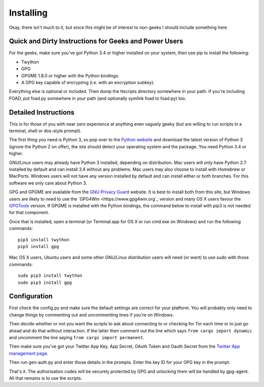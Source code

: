 ==========
Installing
==========

Okay, there isn't much to it, but since this might be of interest to
non-geeks I should include something here.

------------------------------------------------------
Quick and Dirty Instructions for Geeks and Power Users
------------------------------------------------------

For the geeks, make sure you've got Python 3.4 or higher installed on
your system, then use pip to install the following:

* Twython
* GPG
* GPGME 1.8.0 or higher with the Python bindings.
* A GPG key capable of encrypting (i.e. with an encryption subkey).

Everything else is optional or included.  Then dump the ttscripts
directory somewhere in your path.  If you're including FOAD, put
foad.py somewhere in your path (and optionally symlink foad to
foad.py) too.


---------------------
Detailed Instructions
---------------------

This is for those of you with near zero experience at anything even
vaguely geeky (but are willing to run scripts in a terminal, shell or
dos-style prompt).

The first thing you need is Python 3, so pop over to the `Python
website <https://www.python.org>`_ and download the latest version of
Python 3 (ignore the Python 2 on offer), the site should detect your
operating system and the package.  You need Python 3.4 or higher.

GNU/Linux users may already have Python 3 installed, depending on
distribution.  Mac users will only have Python 2.7 installed by
default and can install 3.4 without any problems.  Mac users may also
choose to install with Homebrew or MacPorts.  Windows users will not
have any version installed by default and can install either or both
branches.  For this software we only care about Python 3.

GPG and GPGME are available from the `GNU Privacy Guard
<https://www.gnupg.org>`_ website.  It is best to install both from
this site, but Windows users are likely to need to use the `GPG4Win
<https://www.gpg4win.org`_ version and many OS X users favour the
`GPGTools <https://www.gpgtools.org>`_ version.  If GPGME is installed
with the Python bindings, the command below to install with pip3 is
not needed for that component.

Once that is installed, open a terminal (or Terminal.app for OS X or
run cmd.exe on Windows) and run the following commands:

::
   
    pip3 install twython
    pip3 install gpg

Mac OS X users, Ubuntu users and some other GNU/Linux distribution
users will need (or want) to use sudo with those commands:

::
   
    sudo pip3 install twython
    sudo pip3 install gpg


-------------
Configuration
-------------

First check the config.py and make sure the default settings are
correct for your platform.  You will probably only need to change
things by commenting out and uncommenting lines if you're on Windows.

Then decide whether or not you want the scripts to ask about
connecting to or checking for Tor each time or to just go ahead and do
that without interaction.  If the latter then comment out the line
which says ``from cargs import dynamic`` and uncomment the line saying
``from cargs import permanent``.

Then make sure you've got your Twitter App Key, App Secret, OAuth
Token and Oauth Secret from the `Twitter App management page <https://twitter.com/settings/applications>`__.

Then run gen-auth.py and enter those details in the prompts.  Enter
the key ID for your GPG key in the prompt.

That's it.  The authorisation codes will be securely protected by GPG
and unlocking them will be handled by gpg-agent.  All that remains is
to use the scripts.
